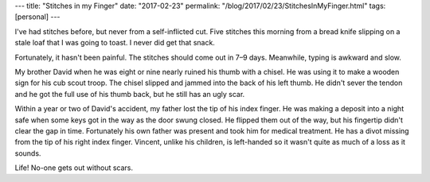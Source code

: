 ---
title: "Stitches in my Finger"
date: "2017-02-23"
permalink: "/blog/2017/02/23/StitchesInMyFinger.html"
tags: [personal]
---



.. image:: /content/binary/finger-stitches.jpg
    :alt: Five Stitches in Left Index Finger
    :class: right-float

I've had stitches before, but never from a self-inflicted cut.
Five stitches this morning
from a bread knife slipping on a stale loaf that I was going to toast.
I never did get that snack.

Fortunately, it hasn't been painful.
The stitches should come out in 7–9 days.
Meanwhile, typing is awkward and slow.

My brother David when he was eight or nine nearly ruined his thumb with a chisel.
He was using it to make a wooden sign for his cub scout troop.
The chisel slipped and jammed into the back of his left thumb.
He didn't sever the tendon and he got the full use of his thumb back,
but he still has an ugly scar.

Within a year or two of David's accident,
my father lost the tip of his index finger.
He was making a deposit into a night safe
when some keys got in the way as the door swung closed.
He flipped them out of the way,
but his fingertip didn't clear the gap in time.
Fortunately his own father was present and took him for medical treatment.
He has a divot missing from the tip of his right index finger.
Vincent, unlike his children, is left-handed
so it wasn't quite as much of a loss as it sounds.

Life!
No-one gets out without scars.

.. _permalink:
    /blog/2017/02/23/StitchesInMyFinger.html
